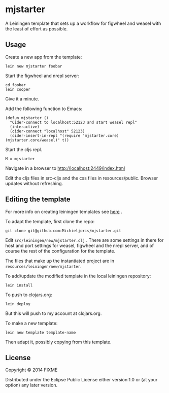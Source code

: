 * mjstarter

A Leiningen template that sets up a workflow for figwheel and weasel with the
least of effort as possible. 

** Usage
   
Create a new app from the template:
: lein new mjstarter foobar

Start the figwheel and nrepl server:
: cd foobar
: lein cooper

Give it a minute.

Add the following function to Emacs:
#+BEGIN_SRC elisp
(defun mjstarter ()
  "Cider-connect to localhost:52123 and start weasel repl"
  (interactive)
  (cider-connect "localhost" 52123)
  (cider-insert-in-repl "(require 'mjstarter.core) (mjstarter.core/weasel)" t))
#+END_SRC 

Start the cljs repl.
: M-x mjstarter

Navigate in a browser to http://localhost:2449/index.html

Edit the cljs files in src-cljs and the css files in resources/public. Browser
updates without refreshing.

** Editing the template
   
For more info on creating leiningen templates see [[https://github.com/Raynes/lein-newnew][here]] .

To adapt the template, first clone the repo:
: git clone git@github.com:Michieljoris/mjstarter.git

Edit =src/leiningen/new/mjstarter.clj= . There are some settings in there for host and port settings for weasel, figwheel and the nrepl server, and of course the rest of the configuration for the template.

The files that make up the instantiated project are in =resources/leiningen/new/mjstarter=.

To add/update the modified template in the local leiningen repository:
: lein install

To push to clojars.org:
: lein deploy

But this will push to my account at clojars.org.

To make a new template:
: lein new template template-name

Then adapt it, possibly copying from this template.

** License

Copyright © 2014 FIXME

Distributed under the Eclipse Public License either version 1.0 or (at
your option) any later version.
